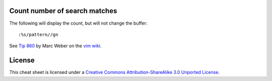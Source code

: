Count number of search matches
------------------------------

The following will display the count, but will not change the buffer::

    :%s/pattern//gn

See `Tip 860`_ by Marc Weber on the `vim wiki`_.


License
-------

.. image:: https://i.creativecommons.org/l/by-sa/3.0/88x31.png

This cheat sheet is licensed under a `Creative Commons Attribution-ShareAlike 3.0 Unported License`_.


.. _`Tip 860`: http://vim.wikia.com/wiki/Count_number_of_matches_of_a_pattern

.. _`Creative Commons Attribution-ShareAlike 3.0 Unported License`: http://creativecommons.org/licenses/by-sa/3.0/
.. _`vim wiki`: http://vim.wikia.com
